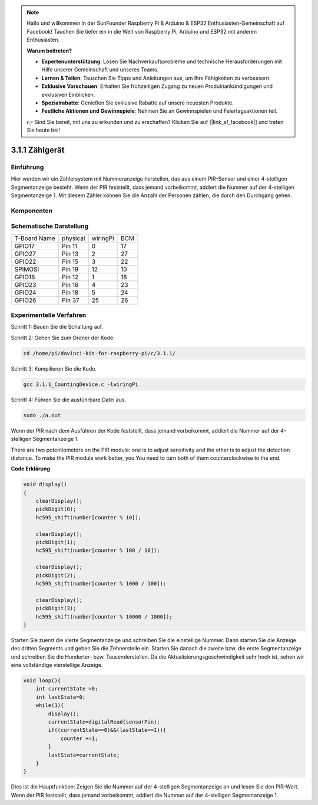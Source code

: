 .. note::

    Hallo und willkommen in der SunFounder Raspberry Pi & Arduino & ESP32 Enthusiasten-Gemeinschaft auf Facebook! Tauchen Sie tiefer ein in die Welt von Raspberry Pi, Arduino und ESP32 mit anderen Enthusiasten.

    **Warum beitreten?**

    - **Expertenunterstützung**: Lösen Sie Nachverkaufsprobleme und technische Herausforderungen mit Hilfe unserer Gemeinschaft und unseres Teams.
    - **Lernen & Teilen**: Tauschen Sie Tipps und Anleitungen aus, um Ihre Fähigkeiten zu verbessern.
    - **Exklusive Vorschauen**: Erhalten Sie frühzeitigen Zugang zu neuen Produktankündigungen und exklusiven Einblicken.
    - **Spezialrabatte**: Genießen Sie exklusive Rabatte auf unsere neuesten Produkte.
    - **Festliche Aktionen und Gewinnspiele**: Nehmen Sie an Gewinnspielen und Feiertagsaktionen teil.

    👉 Sind Sie bereit, mit uns zu erkunden und zu erschaffen? Klicken Sie auf [|link_sf_facebook|] und treten Sie heute bei!

3.1.1 Zählgerät
===================

Einführung
-----------------

Hier werden wir ein Zählersystem mit Nummeranzeige herstellen, 
das aus einem PIR-Sensor und einer 4-stelligen Segmentanzeige besteht. 
Wenn der PIR feststellt, dass jemand vorbeikommt, addiert die Nummer auf der 4-stelligen Segmentanzeige 1. 
Mit diesem Zähler können Sie die Anzahl der Personen zählen, die durch den Durchgang gehen.

Komponenten
---------------

.. image:: ../img/list_Counting_Device1.png
    :align: center

.. image:: ../img/list_Counting_Device2.png
    :align: center

Schematische Darstellung
------------------------------------

============ ======== ======== ===
T-Board Name physical wiringPi BCM
GPIO17       Pin 11   0        17
GPIO27       Pin 13   2        27
GPIO22       Pin 15   3        22
SPIMOSI      Pin 19   12       10
GPIO18       Pin 12   1        18
GPIO23       Pin 16   4        23
GPIO24       Pin 18   5        24
GPIO26       Pin 37   25       26
============ ======== ======== ===

.. image:: ../img/Schematic_three_one1.png
   :align: center

Experimentelle Verfahren
-----------------------------

Schritt 1: Bauen Sie die Schaltung auf.

.. image:: ../img/image235.png
   :alt: 计数器_bb
   :width: 800

Schritt 2: Gehen Sie zum Ordner der Kode.

.. raw:: html

   <run></run>

.. code-block:: 

    cd /home/pi/davinci-kit-for-raspberry-pi/c/3.1.1/

Schritt 3: Kompilieren Sie die Kode.

.. raw:: html

   <run></run>

.. code-block:: 

    gcc 3.1.1_CountingDevice.c -lwiringPi

Schritt 4: Führen Sie die ausführbare Datei aus.

.. raw:: html

    <run></run>
 
.. code-block:: 
 
    sudo ./a.out
 
Wenn der PIR nach dem Ausführen der Kode feststellt, dass jemand vorbeikommt, addiert die Nummer auf der 4-stelligen Segmentanzeige 1.

There are two potentiometers on the PIR module: one is to adjust sensitivity and the other is to adjust the detection distance. To make the PIR module work better, you You need to turn both of them counterclockwise to the end.

**Code Erklärung**

.. code-block:: c

    void display()
    {
        clearDisplay();
        pickDigit(0);
        hc595_shift(number[counter % 10]);

        clearDisplay();
        pickDigit(1);
        hc595_shift(number[counter % 100 / 10]);

        clearDisplay();
        pickDigit(2);
        hc595_shift(number[counter % 1000 / 100]);
     
        clearDisplay();
        pickDigit(3);
        hc595_shift(number[counter % 10000 / 1000]);
    }

Starten Sie zuerst die vierte Segmentanzeige und schreiben Sie die einstellige Nummer. 
Dann starten Sie die Anzeige des dritten Segments und geben Sie die Zehnerstelle ein. 
Starten Sie danach die zweite bzw. die erste Segmentanzeige und schreiben Sie die Hunderter- bzw. 
Tausenderstellen. Da die Aktualisierungsgeschwindigkeit sehr hoch ist, 
sehen wir eine vollständige vierstellige Anzeige.

.. code-block:: c

    void loop(){
        int currentState =0;
        int lastState=0;
        while(1){
            display();
            currentState=digitalRead(sensorPin);
            if((currentState==0)&&(lastState==1)){
                counter +=1;
            }
            lastState=currentState;
        }
    }

Dies ist die Hauptfunktion: 
Zeigen Sie die Nummer auf der 4-stelligen Segmentanzeige an und lesen Sie den PIR-Wert. 
Wenn der PIR feststellt, 
dass jemand vorbeikommt, addiert die Nummer auf der 4-stelligen Segmentanzeige 1.


